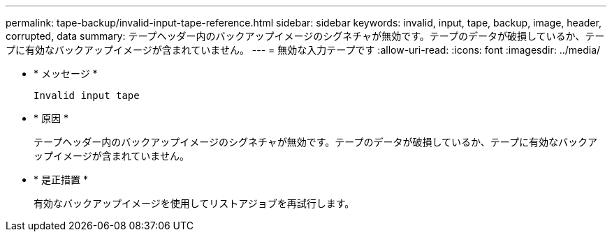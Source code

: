 ---
permalink: tape-backup/invalid-input-tape-reference.html 
sidebar: sidebar 
keywords: invalid, input, tape, backup, image, header, corrupted, data 
summary: テープヘッダー内のバックアップイメージのシグネチャが無効です。テープのデータが破損しているか、テープに有効なバックアップイメージが含まれていません。 
---
= 無効な入力テープです
:allow-uri-read: 
:icons: font
:imagesdir: ../media/


[role="lead"]
* * メッセージ *
+
`Invalid input tape`

* * 原因 *
+
テープヘッダー内のバックアップイメージのシグネチャが無効です。テープのデータが破損しているか、テープに有効なバックアップイメージが含まれていません。

* * 是正措置 *
+
有効なバックアップイメージを使用してリストアジョブを再試行します。


